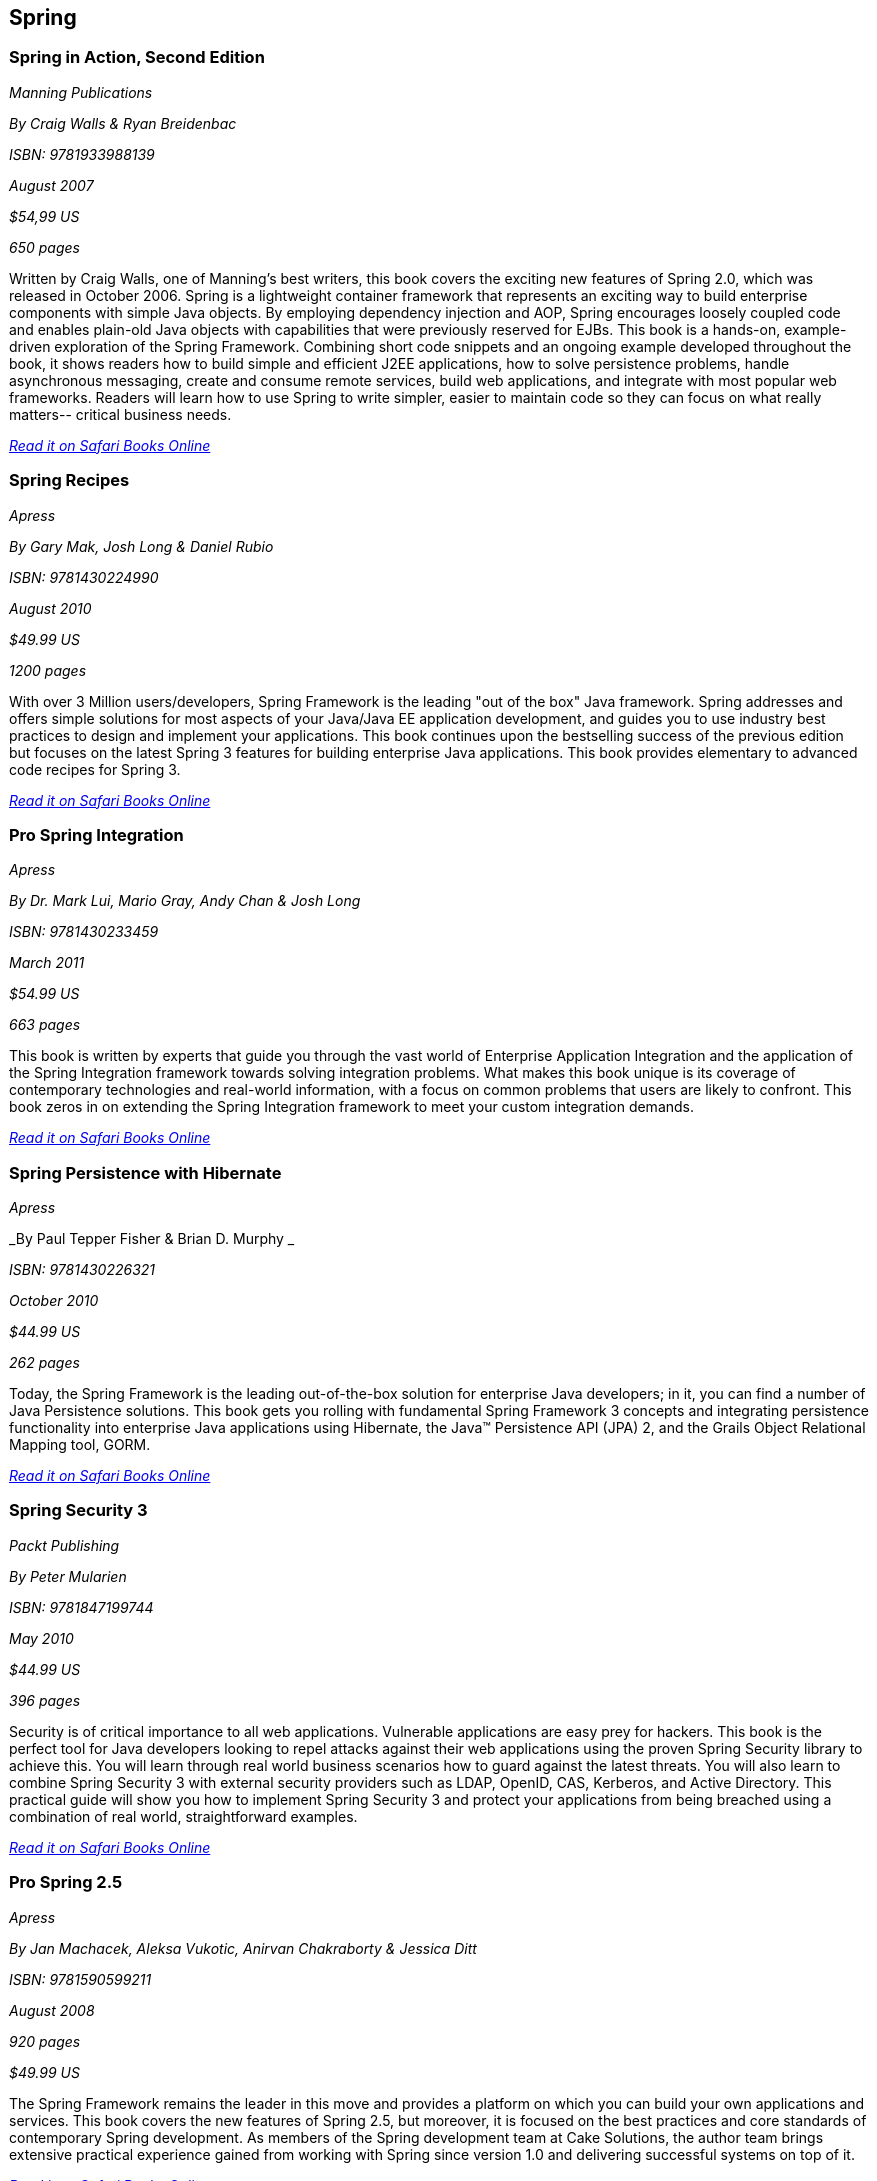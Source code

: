 == Spring


=== Spring in Action, Second Edition

_Manning Publications_

_By Craig Walls & Ryan Breidenbac_

_ISBN: 9781933988139_

_August 2007_

_$54,99 US_

_650 pages_

Written by Craig Walls, one of Manning's best writers, this book covers the exciting new features of Spring 2.0, which was released in October 2006. Spring is a lightweight container framework that represents an exciting way to build enterprise components with simple Java objects. By employing dependency injection and AOP, Spring encourages loosely coupled code and enables plain-old Java objects with capabilities that were previously reserved for EJBs. This book is a hands-on, example-driven exploration of the Spring Framework. Combining short code snippets and an ongoing example developed throughout the book, it shows readers how to build simple and efficient J2EE applications, how to solve persistence problems, handle asynchronous messaging, create and consume remote services, build web applications, and integrate with most popular web frameworks. Readers will learn how to use Spring to write simpler, easier to maintain code so they can focus on what really matters-- critical business needs.

_http://my.safaribooksonline.com/book/programming/java/9781933988139?cid=1107-bibilio-java-link[Read it on Safari Books Online]_

=== Spring Recipes

_Apress_

_By Gary Mak, Josh Long & Daniel Rubio_

_ISBN: 9781430224990_

_August 2010_

_$49.99 US_

_1200 pages_

With over 3 Million users/developers, Spring Framework is the leading "out of the box" Java framework. Spring addresses and offers simple solutions for most aspects of your Java/Java EE application development, and guides you to use industry best practices to design and implement your applications. This book continues upon the bestselling success of the previous edition but focuses on the latest Spring 3 features for building enterprise Java applications. This book provides elementary to advanced code recipes for Spring 3. 

_http://my.safaribooksonline.com/book/programming/java/9781430224990?cid=1107-bibilio-java-link[Read it on Safari Books Online]_

=== Pro Spring Integration

_Apress_

_By Dr. Mark Lui, Mario Gray, Andy Chan & Josh Long_

_ISBN: 9781430233459_

_March 2011_

_$54.99 US_

_663 pages_

This book is written by experts that guide you through the vast world of Enterprise Application Integration and the application of the Spring Integration framework towards solving integration problems. What makes this book unique is its coverage of contemporary technologies and real-world information, with a focus on common problems that users are likely to confront. This book zeros in on extending the Spring Integration framework to meet your custom integration demands. 

_http://my.safaribooksonline.com/book/programming/java/9781430233459?cid=1107-bibilio-java-link[Read it on Safari Books Online]_

=== Spring Persistence with Hibernate

_Apress_

_By Paul Tepper Fisher & Brian D. Murphy _

_ISBN: 9781430226321_

_October 2010_

_$44.99 US_

_262 pages_

Today, the Spring Framework is the leading out-of-the-box solution for enterprise Java developers; in it, you can find a number of Java Persistence solutions. This book gets you rolling with fundamental Spring Framework 3 concepts and integrating persistence functionality into enterprise Java applications using Hibernate, the Java™ Persistence API (JPA) 2, and the Grails Object Relational Mapping tool, GORM.

_http://my.safaribooksonline.com/book/programming/java/9781430226321?cid=1107-bibilio-java-link[Read it on Safari Books Online]_

=== Spring Security 3

_Packt Publishing_

_By Peter Mularien_

_ISBN: 9781847199744_

_May 2010_

_$44.99 US_

_396 pages_

Security is of critical importance to all web applications. Vulnerable applications are easy prey for hackers. This book is the perfect tool for Java developers looking to repel attacks against their web applications using the proven Spring Security library to achieve this. You will learn through real world business scenarios how to guard against the latest threats. You will also learn to combine Spring Security 3 with external security providers such as LDAP, OpenID, CAS, Kerberos, and Active Directory. This practical guide will show you how to implement Spring Security 3 and protect your applications from being breached using a combination of real world, straightforward examples.

_http://my.safaribooksonline.com/book/programming/java/9781847199744?cid=1107-bibilio-java-link[Read it on Safari Books Online]_

=== Pro Spring 2.5

_Apress_

_By Jan Machacek, Aleksa Vukotic, Anirvan Chakraborty & Jessica Ditt_

_ISBN: 9781590599211_

_August 2008_

_920 pages_

_$49.99 US_

The Spring Framework remains the leader in this move and provides a platform on which you can build your own applications and services. This book covers the new features of Spring 2.5, but moreover, it is focused on the best practices and core standards of contemporary Spring development. As members of the Spring development team at Cake Solutions, the author team brings extensive practical experience gained from working with Spring since version 1.0 and delivering successful systems on top of it.

_http://my.safaribooksonline.com/book/programming/java/9781590599211?cid=1107-bibilio-java-link[Read it on Safari Books Online]_

=== Agile Java Development with Spring, Hibernate and Eclipse

_Sams_

_By Anil Hemrajani_

_ISBN: 9780672328961_

_May 2006_

_360 pages_

_$49.99 US_

This is a book about robust technologies and effective methods that help bring simplicity back into the world of enterprise Java development. The three key technologies covered in this book, the Spring Framework, Hibernate and Eclipse, help reduce the complexity of enterprise Java development significantly. Furthermore, these technologies enable plain old Java objects (POJOs) to be deployed in light-weight containers versus heavy-handed remote objects that require heavy EJB containers. This book also extensively covers technologies such as Ant, JUnit, JSP tag libraries and touches upon other areas such as such logging, GUI based debugging, monitoring using JMX, job scheduling, emailing, and more. Also, Extreme Programming (XP), Agile Model Driven Development (AMDD) and refactoring are methods that can expedite the software development projects by reducing the amount of up front requirements and design; hence these methods are embedded throughout the book but with just enough details and examples to not sidetrack the focus of this book.  By using the technologies and methods covered in this book, you will be able to effectively develop enterprise-class Java applications, in an agile manner!

_http://my.safaribooksonline.com/book/programming/java/9780672328961?cid=1107-bibilio-java-link[Read it on Safari Books Online]_

=== Spring Roo In Action

_Manning Publications_

_By Ken Rimple & Srini Penchikala with Gordon Dickens_

_ISBN: 9781935182962_

_December 2011_

_$49.99 US_

_500 pages_

As a Java developer, anything that boosts your productivity without compromising the quality of your projects is a GOOD THING. Roo is a GOOD THING. Roo is a lightweight Java development tool that works within your existing processes, rapidly produces high-quality 100% Java code, and then gets out of the way so there's no runtime impact. Roo enforces correct coding practices and patterns and instantly integrates not only with Spring, but also with virtually every mainstream Java technology, from ActiveMQ to JPA to OSGi and more. This is a unique book that teaches you how to code Java in Roo, with a particular focus on Spring-based applications. It starts by getting you into the Roo mindset, covering Aspect Oriented Programming and annotations within a don't-repeat-yourself, convention-over-configuration framework. Through hands-on examples, you'll learn now Roo creates well-formed application structures and supports best practices and tools. Plus, you'll get a quick-and-dirty guide to setting up Roo effectively in your environment.

=== Spring in a Nutshell

_O'Reilly Media_

_By Sam Brannen, Tareq Abedrabbo, Boris Burgstaller & Chris Beams_

_ISBN: 9780596801939_

_December 2011_

_$39.99 US_

_700 pages_

With this book you'll quickly get up to speed on the fundamentals of Spring and how it enables you to write clean and simple applications with code that's portable, reusable, testable, and maintainable. You'll also discover how flexible this framework really is. This book provides techniques that will help you use Spring in a single class within your application, in a single application layer, or throughout your entire application, from the top to the bottom. This book is still in progress, but you can get started with Spring 3.x with our Rough Cuts edition, which lets you read the manuscript as it's being written, either online or via PDF.

_http://my.safaribooksonline.com/book/programming/java/9781449389970?cid=1107-biblio-java-link[Read it on Safari Books Online]_

=== Dependency Injection: Design patterns using Spring and Guice

_Manning_

_By Dhanji R. Prasanna_

_ISBN: 9781933988559_

_August 2009_

_$49.99 US_

_352 pages_

In object-oriented programming, a central program normally controls other objects in a module, library, or framework. With dependency injection, this pattern is inverted—a reference to a service is placed directly into the object which eases testing and modularity. Spring or Google Guice use dependency injection so you can focus on your core application and let the framework handle infrastructural concerns. This book explores the DI idiom in fine detail, with numerous practical examples that show you the payoffs. You'll apply key techniques in Spring and Guice and learn important pitfalls, corner-cases, and design patterns. Readers need a working knowledge of Java but no prior experience with DI is assumed.

_http://my.safaribooksonline.com/book/programming/java/9781933988559?cid=1107-bibilio-java-link[Read it on Safari Books Online]_

=== Spring Enterprise Recipes

_Apress_

_By Gary Mak & Josh Long_

_ISBN: 9781430224976_

_November 2009_

_$44.99 US_

_492 pages_

The release of Spring Framework 3.0 has added many improvements and new features for Spring development. Written by Gary Mak, author of the bestseller Spring Recipes, and Josh Long, an expert Spring user and developer, Spring Enterprise Recipes is one of the first books on Spring 3.0. This key book focuses on a framework-related suite of tools, extensions, plug-ins, modules, and more—all of which you may want and need for building three-tier Java EE applications.

_http://my.safaribooksonline.com/book/programming/java/9781430224976?cid=1107-bibilio-java-link[Read it on Safari Books Online]_

=== Beginning Spring Framework 2

_Wrox_

_By Thomas Van de Velde, Bruce Snyder, Christian Dupuis, Sing Li, Anne Horton & Naveen Balani_

_ISBN: 9780470101612_

_December 2007_

_$39.99 US_

_499 pages_

The Spring Framework is designed from the ground up to make it easier than ever to develop server-side applications with Java Enterprise Edition. With this book as your guide, you'll quickly learn how to use the latest features of Spring 2 and other open-source tools that can be downloaded for free on the web. With each subsequent chapter, you'll explore an area of Spring application design and development as you walk through the steps involved in building a larg production-scale example.

_http://my.safaribooksonline.com/book/programming/java/9780470101612?cid=1107-bibilio-java-link[Read it on Safari Books Online]_

=== Spring Web Flow 2 Web Development: Master Spring’s well-designed web frameworks to develop powerful web applications

_Packt Publishing_

_By Sven Lüppken & Markus Stäuble_

_ISBN: 9781847195425_

_March 2009_

_$39.99 US_

_272 pages_

Many web applications need to take the user through a defined series of steps such as e-commerce checkouts or user registrations. Spring Web Flow works well for rich and flexible user interaction, additionally it helps you to describe the flow of websites in complex processes. Spring Web Flow 2 provides the perfect way to build these kinds of features, keeping them secure, reliable, and easy to maintain. This book provides a platform on which you can build your own applications and services. The integration of Spring and Java Server Pages is clearly explained in the book. The book also explains the essential modules of the complete Spring framework stack and teaches how to manage the control flow of a Spring web application.

_http://my.safaribooksonline.com/book/programming/java/9781847195425?cid=1107-bibilio-java-link[Read it on Safari Books Online]_


=== Professional Java Development with the Spring Framework

_Wrox_

_By Rod Johnson, Juergen Hoeller, Alef Arendsen, Thomas Risberg & Colin Sampaleanu_

_ISBN: 9780764574832_

_July 2005	_

_$39.99 US_

_672 pages_

The Spring Framework is a major open source application development framework that makes Java/J2EE(TM) development easier and more productive. This book shows you not only what Spring can do but why, explaining its functionality and motivation to help you use all parts of the framework to develop successful applications. You will be guided through all the Spring features and see how they form a coherent whole. In turn, this will help you understand the rationale for Spring's approach, when to use Spring, and how to follow best practices. All this is illustrated with a complete sample application. When you finish the book, you will be well equipped to use Spring effectively in everything from simple Web applications to complex enterprise applications.

_http://my.safaribooksonline.com/book/programming/java/9780764574832?cid=1107-bibilio-java-link[Read it on Safari Books Online]_
